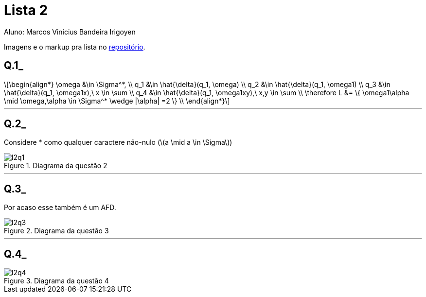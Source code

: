 = Lista 2
Aluno: Marcos Vinícius Bandeira Irigoyen
:stem: latexmath
:stylesheet: C:\Users\mvbir\Downloads\boot-slate.css

Imagens e o markup pra lista no https://github.com/Marcos7765/LFA[repositório].

[discrete]
== Q.1_

[stem]
++++
\begin{align*}
\omega &\in \Sigma^*, \\
q_1 &\in \hat{\delta}(q_1, \omega) \\
q_2 &\in \hat{\delta}(q_1, \omega1) \\
q_3 &\in \hat{\delta}(q_1, \omega1x),\ x \in \sum \\
q_4 &\in \hat{\delta}(q_1, \omega1xy),\ x,y \in \sum \\
\therefore L &= \{ \omega1\alpha \mid \omega,\alpha \in \Sigma^* \wedge |\alpha| =2  \} \\
\end{align*}
++++

'''
[discrete]
== Q.2_
Considere * como qualquer caractere não-nulo (stem:[a \mid a \in \Sigma])

.Diagrama da questão 2
image::l2q1.svg[]
'''
[discrete]
== Q.3_
Por acaso esse também é um AFD.

.Diagrama da questão 3
image::l2q3.svg[]
'''
[discrete]
== Q.4_

.Diagrama da questão 4
image::l2q4.svg[]